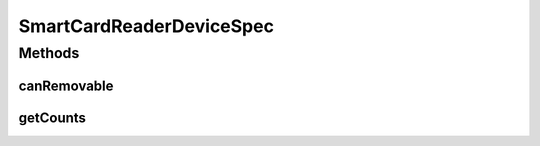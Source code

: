 .. java:import:: com.unionpay.cloudpos DeviceSpec

SmartCardReaderDeviceSpec
=========================

.. java:package:: com.unionpay.cloudpos.smartcardreader
   :noindex:

.. java:type:: public interface SmartCardReaderDeviceSpec extends DeviceSpec

   \ **SmartCardReaderDeviceSpec**\ 定义了对SmartCard读卡器的详细描述。

   可以得到终端中关于接触式IC卡阅读器设备定义的信息。

Methods
-------
canRemovable
^^^^^^^^^^^^

.. java:method::  boolean canRemovable(int logicalID)
   :outertype: SmartCardReaderDeviceSpec

   是否支持中断插入和移除卡片操作。

   :param logicalID: 打开IC卡读卡器的设备编号，0对应底部的插槽，1、2、3对应终端背面的PSAM卡槽
   :return: \ ``true``\  支持,\ ``false``\  不支持，参数错误也返回false.

getCounts
^^^^^^^^^

.. java:method::  int getCounts()
   :outertype: SmartCardReaderDeviceSpec

   返回有多少个卡槽。

   :return: 卡槽数量，不支持返回0

